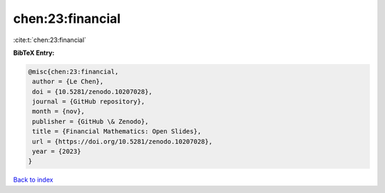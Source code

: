 chen:23:financial
=================

:cite:t:`chen:23:financial`

**BibTeX Entry:**

.. code-block:: bibtex

   @misc{chen:23:financial,
    author = {Le Chen},
    doi = {10.5281/zenodo.10207028},
    journal = {GitHub repository},
    month = {nov},
    publisher = {GitHub \& Zenodo},
    title = {Financial Mathematics: Open Slides},
    url = {https://doi.org/10.5281/zenodo.10207028},
    year = {2023}
   }

`Back to index <../By-Cite-Keys.rst>`_
